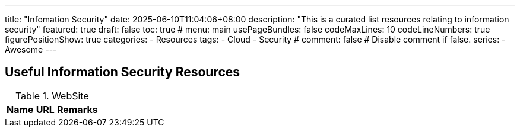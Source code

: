 ---
title: "Infomation Security"
date: 2025-06-10T11:04:06+08:00
description: "This is a curated list resources relating to information security"
featured: true
draft: false
toc: true
# menu: main
usePageBundles: false
codeMaxLines: 10
codeLineNumbers: true
figurePositionShow: true
categories:
  - Resources
tags:
  - Cloud
  - Security
# comment: false # Disable comment if false.
series:
  - Awesome
---

== Useful Information Security Resources

.WebSite
[%autowidth]
|===
|Name |URL |Remarks

|Common Criteria, https://commoncriteriaportal.org/index.cfm, Security Evaluation

|===

